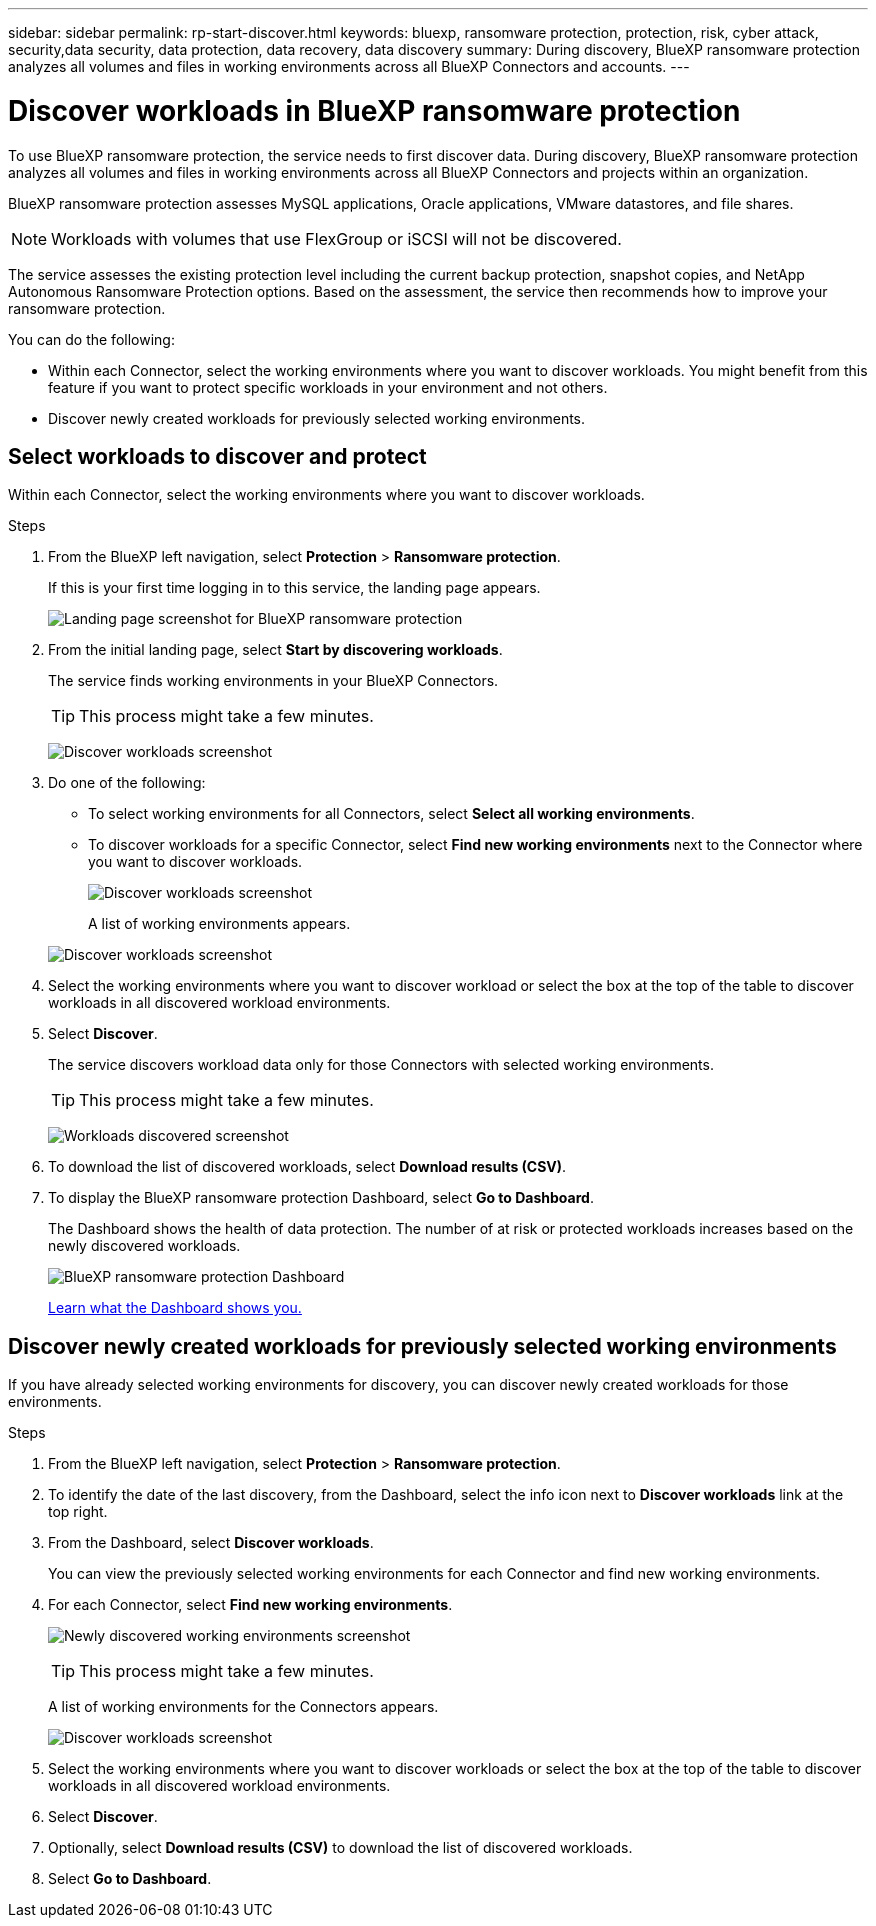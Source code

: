 ---
sidebar: sidebar
permalink: rp-start-discover.html
keywords: bluexp, ransomware protection, protection, risk, cyber attack, security,data security, data protection, data recovery, data discovery
summary: During discovery, BlueXP ransomware protection analyzes all volumes and files in working environments across all BlueXP Connectors and accounts.     
---

= Discover workloads in BlueXP ransomware protection
:hardbreaks:
:icons: font
:imagesdir: ./media/

[.lead]
To use BlueXP ransomware protection, the service needs to first discover data. During discovery, BlueXP ransomware protection analyzes all volumes and files in working environments across all BlueXP Connectors and projects within an organization. 

BlueXP ransomware protection assesses MySQL applications, Oracle applications, VMware datastores, and file shares. 

NOTE: Workloads with volumes that use FlexGroup or iSCSI will not be discovered. 

The service assesses the existing protection level including the current backup protection, snapshot copies, and NetApp Autonomous Ransomware Protection options. Based on the assessment, the service then recommends how to improve your ransomware protection. 

You can do the following: 

* Within each Connector, select the working environments where you want to discover workloads. You might benefit from this feature if you want to protect specific workloads in your environment and not others. 
//* During workload discovery, you can enable automatic discovery of workloads per Connector. This feature lets you select the workloads that you want to protect. 
* Discover newly created workloads for previously selected working environments. 



== Select workloads to discover and protect
Within each Connector, select the working environments where you want to discover workloads. 

.Steps

. From the BlueXP left navigation, select *Protection* > *Ransomware protection*. 
+
If this is your first time logging in to this service, the landing page appears. 
+
image:screen-landing.png[Landing page screenshot for BlueXP ransomware protection]

. From the initial landing page, select *Start by discovering workloads*. 
+
The service finds working environments in your BlueXP Connectors. 
+
TIP: This process might take a few minutes.
+
image:screen-discover-workloads.png[Discover workloads screenshot]
. Do one of the following: 
* To select working environments for all Connectors, select *Select all working environments*.
* To discover workloads for a specific Connector, select *Find new working environments* next to the Connector where you want to discover workloads.
+
image:screen-discover-workloads2.png[Discover workloads screenshot]
+
A list of working environments appears.
//+
//..image:screen-discover-workloads-select.png[Discover workloads screenshot] Recapture without the AutoDiscover option

+
image:screen-discover-workloads-select-no-autodiscovery.png[Discover workloads screenshot]

. Select the working environments where you want to discover workload or select the box at the top of the table to discover workloads in all discovered workload environments. 
//. Optionally, select *Enable autodiscovery* to have BlueXP ransomware protection automatically discover new workloads in the selected Connector. 
. Select *Discover*. 
+
The service discovers workload data only for those Connectors with selected working environments.
+
TIP: This process might take a few minutes.
+
image:screen-discover-workloads-found2.png[Workloads discovered screenshot]
. To download the list of discovered workloads, select *Download results (CSV)*.

. To display the BlueXP ransomware protection Dashboard, select *Go to Dashboard*.   
+
The Dashboard shows the health of data protection. The number of at risk or protected workloads increases based on the newly discovered workloads.  
+
image:screen-dashboard.png[BlueXP ransomware protection Dashboard]
+
link:rp-use-dashboard.html[Learn what the Dashboard shows you.]

== Discover newly created workloads for previously selected working environments

If you have already selected working environments for discovery, you can discover newly created workloads for those environments.

.Steps

. From the BlueXP left navigation, select *Protection* > *Ransomware protection*. 

. To identify the date of the last discovery, from the Dashboard, select the info icon next to *Discover workloads* link at the top right.
. From the Dashboard, select *Discover workloads*. 
+
You can view the previously selected working environments for each Connector and find new working environments. 
. For each Connector, select *Find new working environments*. 
+
image:screen-discover-workloads-newly-discovered.png[Newly discovered working environments screenshot]
+
TIP: This process might take a few minutes.
+
A list of working environments for the Connectors appears.
+
image:screen-discover-workloads-select-no-autodiscovery.png[Discover workloads screenshot]
. Select the working environments where you want to discover workloads or select the box at the top of the table to discover workloads in all discovered workload environments. 

. Select *Discover*. 
. Optionally, select *Download results (CSV)* to download the list of discovered workloads.

. Select *Go to Dashboard*. 


//== Enable automatic discovery of workloads per Connector

//After you set up the first workload discovery, you can set up automatic discovery of workloads per Connector.

//.Steps

//. From the BlueXP left navigation, select *Protection* > *Ransomware protection*. 
//+
//The Dashboard appears. 
//+
//image:screen-dashboard.png[BlueXP ransomware protection Dashboard]

//. From the top right of the Dashboard, select *Discover workloads*. 

//. Locate a Connector that displays the *Find new working environments* link.  
//+
//image:screen-discover-workloads-newly-discovered.png[Newly discovered working environments screenshot]

//. Select *Enable autodiscovery* to have BlueXP ransomware protection automatically discover new workloads in the selected Connector. 

//. Select *Discover*. 

//== Set up email notifications 

//You can send specific types of notifications by email so you can be informed of important system activity even when you’re not logged into BlueXP. Emails can be sent to any users who are part of your BlueXP organization, or to any other recipients who need to be aware of certain types of system activity.

//NOTE: Sending email notifications is not supported when the Connector is installed in a site without internet access.

//By default, BlueXP Organization admins will receive emails for all "Critical" and "Recommendation" notifications. 

//For instructions on configuring email settings, see https://docs.netapp.com/us-en/bluexp-setup-admin/task-monitor-cm-operations.html#set-email-notification-settings[Configure email settings in BlueXP^]